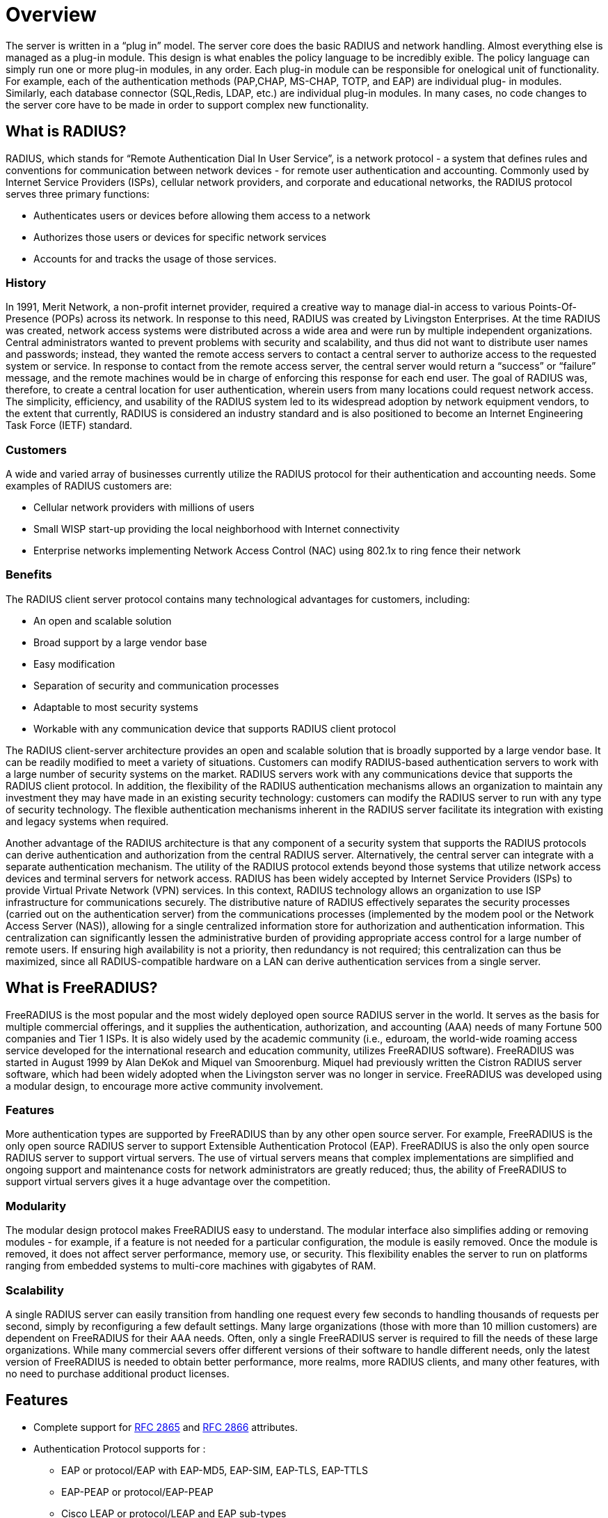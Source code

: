 = Overview

The server is written in a “plug in” model. The server core does the basic RADIUS and network handling.
Almost everything else is managed as a plug-in module. This design is what enables the policy
language to be incredibly exible. The policy language can simply run one or more plug-in modules, in any
order. Each plug-in module can be responsible for onelogical unit of functionality.
For example, each of the authentication methods (PAP,CHAP, MS-CHAP, TOTP, and EAP) are individual plug-
in modules. Similarly, each database connector (SQL,Redis, LDAP, etc.) are individual plug-in modules.
In many cases, no code changes to the server core have to be made in order to support
complex new functionality.

== What is RADIUS?

RADIUS, which stands for “Remote Authentication Dial In User Service”, is a network protocol - a system
that defines rules and conventions for communication between network devices - for remote user
authentication and accounting. Commonly used by Internet Service Providers (ISPs), cellular network
providers, and corporate and educational networks, the RADIUS protocol serves three primary functions:

* Authenticates users or devices before allowing them access to a network
* Authorizes those users or devices for specific network services
* Accounts for and tracks the usage of those services.

=== History

In 1991, Merit Network, a non-profit internet provider, required a creative way to manage dial-in access to
various Points-Of-Presence (POPs) across its network. In response to this need, RADIUS was created by
Livingston Enterprises.
At the time RADIUS was created, network access systems were distributed across a wide area and were
run by multiple independent organizations. Central administrators wanted to prevent problems with
security and scalability, and thus did not want to distribute user names and passwords; instead, they
wanted the remote access servers to contact a central server to authorize access to the requested system
or service. In response to contact from the remote access server, the central server would return a
“success” or “failure” message, and the remote machines would be in charge of enforcing this response
for each end user.
The goal of RADIUS was, therefore, to create a central location for user authentication, wherein users from
many locations could request network access.
The simplicity, efficiency, and usability of the RADIUS system led to its widespread adoption by network
equipment vendors, to the extent that currently, RADIUS is considered an industry standard and is also
positioned to become an Internet Engineering Task Force (IETF) standard.

=== Customers

A wide and varied array of businesses currently utilize the RADIUS protocol for their authentication and
accounting needs. Some examples of RADIUS customers are:

* Cellular network providers with millions of users
* Small WISP start-up providing the local neighborhood with Internet connectivity
* Enterprise networks implementing Network Access Control (NAC) using 802.1x to ring fence their
network

=== Benefits

The RADIUS client server protocol contains many technological advantages for customers, including:

* An open and scalable solution
* Broad support by a large vendor base
* Easy modification
* Separation of security and communication processes
* Adaptable to most security systems
* Workable with any communication device that supports RADIUS client protocol

The RADIUS client-server architecture provides an open and scalable solution that is broadly supported
by a large vendor base. It can be readily modified to meet a variety of situations. Customers can modify
RADIUS-based authentication servers to work with a large number of security systems on the market.
RADIUS servers work with any communications device that supports the RADIUS client protocol.
In addition, the flexibility of the RADIUS authentication mechanisms allows an organization to maintain
any investment they may have made in an existing security technology: customers can modify the
RADIUS server to run with any type of security technology. The flexible authentication mechanisms
inherent in the RADIUS server facilitate its integration with existing and legacy systems when required.

Another advantage of the RADIUS architecture is that any component of a security system that supports
the RADIUS protocols can derive authentication and authorization from the central RADIUS server.
Alternatively, the central server can integrate with a separate authentication mechanism.
The utility of the RADIUS protocol extends beyond those systems that utilize network access devices and
terminal servers for network access. RADIUS has been widely accepted by Internet Service Providers (ISPs)
to provide Virtual Private Network (VPN) services. In this context, RADIUS technology allows an organization to use ISP infrastructure for communications securely.
The distributive nature of RADIUS effectively separates the security processes (carried out on the authentication server) from the communications processes (implemented by the modem pool or the Network
Access Server (NAS)), allowing for a single centralized information store for authorization and authentication information. This centralization can significantly lessen the administrative burden of providing
appropriate access control for a large number of remote users. If ensuring high availability is not a priority,
then redundancy is not required; this centralization can thus be maximized, since all RADIUS-compatible
hardware on a LAN can derive authentication services from a single server.

== What is FreeRADIUS?

FreeRADIUS is the most popular and the most widely deployed open source RADIUS server in the world.
It serves as the basis for multiple commercial offerings, and it supplies the authentication, authorization,
and accounting (AAA) needs of many Fortune 500 companies and Tier 1 ISPs. It is also widely used by the
academic community (i.e., eduroam, the world-wide roaming access service developed for the international research and education community, utilizes FreeRADIUS software).
FreeRADIUS was started in August 1999 by Alan DeKok and Miquel van Smoorenburg. Miquel had
previously written the Cistron RADIUS server software, which had been widely adopted when the
Livingston server was no longer in service. FreeRADIUS was developed using a modular design, to
encourage more active community involvement.

=== Features

More authentication types are supported by FreeRADIUS than by any other open source server. For
example, FreeRADIUS is the only open source RADIUS server to support Extensible Authentication
Protocol (EAP).
FreeRADIUS is also the only open source RADIUS server to support virtual servers. The use of virtual
servers means that complex implementations are simplified and ongoing support and maintenance costs
for network administrators are greatly reduced; thus, the ability of FreeRADIUS to support virtual servers
gives it a huge advantage over the competition.

=== Modularity

The modular design protocol makes FreeRADIUS easy to understand. The modular interface also
simplifies adding or removing modules - for example, if a feature is not needed for a particular configuration, the module is easily removed. Once the module is removed, it does not affect server performance,
memory use, or security. This flexibility enables the server to run on platforms ranging from embedded
systems to multi-core machines with gigabytes of RAM.

=== Scalability

A single RADIUS server can easily transition from handling one request every few seconds to handling
thousands of requests per second, simply by reconfiguring a few default settings. Many large organizations (those with more than 10 million customers) are dependent on FreeRADIUS for their AAA needs.
Often, only a single FreeRADIUS server is required to fill the needs of these large organizations.
While many commercial severs offer different versions of their software to handle different needs, only
the latest version of FreeRADIUS is needed to obtain better performance, more realms, more RADIUS
clients, and many other features, with no need to purchase additional product licenses.

== Features

* Complete support for https://datatracker.ietf.org/doc/html/rfc2865[RFC 2865] and https://datatracker.ietf.org/doc/html/rfc2866[RFC 2866] attributes.
* Authentication Protocol supports for :
** EAP or protocol/EAP with EAP-MD5, EAP-SIM, EAP-TLS, EAP-TTLS
** EAP-PEAP or protocol/EAP-PEAP
** Cisco LEAP or protocol/LEAP and EAP sub-types
* Vendor Specific Attributes for over a hundred vendors including BinTec, Foundry, Cisco, Juniper, Lucent/Ascend, HP ProCurve, Microsoft, USR/3Com, Acc/Newbridge.
* All known RADIUS Clients
* Flexible configurations using attribute pairs
* Supports virtual servers

// Copyright (C) 2025 Network RADIUS SAS.  Licenced under CC-by-NC 4.0.
// This documentation was developed by Network RADIUS SAS.
